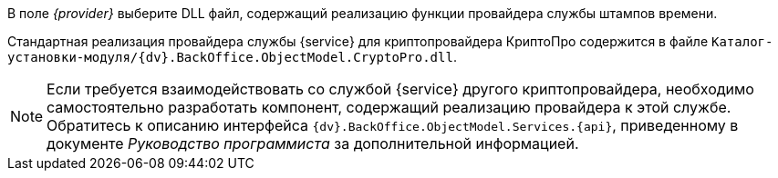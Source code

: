 //tag::provider[]
В поле _{provider}_ выберите DLL файл, содержащий реализацию функции провайдера службы штампов времени.

Стандартная реализация провайдера службы {service} для криптопровайдера КриптоПро содержится в файле `Каталог-установки-модуля/{dv}.BackOffice.ObjectModel.CryptoPro.dll`.

NOTE: Если требуется взаимодействовать со службой {service} другого криптопровайдера, необходимо самостоятельно разработать компонент, содержащий реализацию провайдера к этой службе. Обратитесь к описанию интерфейса `{dv}.BackOffice.ObjectModel.Services.{api}`, приведенному в документе _Руководство программиста_ за дополнительной информацией.
//end::provider[]